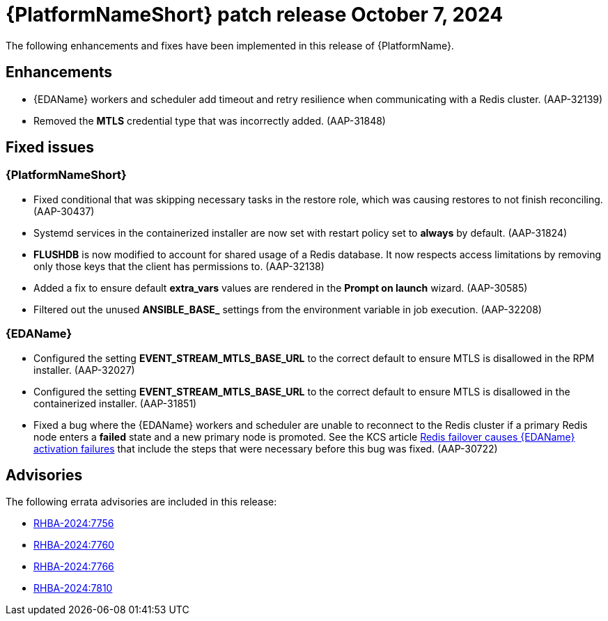 //This is the working version of the patch release notes document.

[[aap-25-1-7-oct]]


= {PlatformNameShort} patch release October 7, 2024

The following enhancements and fixes have been implemented in this release of {PlatformName}.

== Enhancements

* {EDAName} workers and scheduler add timeout and retry resilience when communicating with a Redis cluster. (AAP-32139) 

* Removed the *MTLS* credential type that was incorrectly added. (AAP-31848)

== Fixed issues

=== {PlatformNameShort}

* Fixed conditional that was skipping necessary tasks in the restore role, which was causing restores to not finish reconciling. (AAP-30437)

* Systemd services in the containerized installer are now set with restart policy set to *always* by default. (AAP-31824)

* *FLUSHDB* is now modified to account for shared usage of a Redis database. It now respects access limitations by removing only those keys that the client has permissions to. (AAP-32138)

* Added a fix to ensure default *extra_vars* values are rendered in the *Prompt on launch* wizard. (AAP-30585)

* Filtered out the unused *ANSIBLE_BASE_* settings from the environment variable in job execution. (AAP-32208)


=== {EDAName}

* Configured the setting *EVENT_STREAM_MTLS_BASE_URL* to the correct default to ensure MTLS is disallowed in the RPM installer. (AAP-32027)

* Configured the setting *EVENT_STREAM_MTLS_BASE_URL* to the correct default to ensure MTLS is disallowed in the containerized installer. (AAP-31851)

* Fixed a bug where the {EDAName} workers and scheduler are unable to reconnect to the Redis cluster if a primary Redis node enters a *failed* state and a new primary node is promoted. See the KCS article link:https://access.redhat.com/articles/7088545[Redis failover causes {EDAName} activation failures] that include the steps that were necessary before this bug was fixed. (AAP-30722)

== Advisories
The following errata advisories are included in this release:

* link:https://access.redhat.com/errata/RHBA-2024:7756[RHBA-2024:7756]

* link:https://access.redhat.com/errata/RHBA-2024:7760[RHBA-2024:7760]

* link:https://access.redhat.com/errata/RHBA-2024:7766[RHBA-2024:7766]

* link:https://access.redhat.com/errata/RHBA-2024:7810[RHBA-2024:7810]
